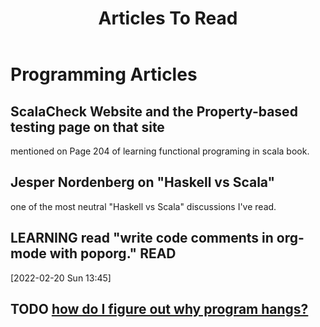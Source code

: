 #+TITLE: Articles To Read
#+FILETAGS: LEARN read article

* Programming Articles
** ScalaCheck Website and the Property-based testing page on that site
mentioned on Page 204 of learning functional programing in scala book.
** Jesper Nordenberg on "Haskell vs Scala"
one of the most neutral "Haskell vs Scala" discussions I've read.
** LEARNING read "write code comments in org-mode with poporg." :READ:
:LOGBOOK:
CLOCK: [2022-02-20 Sun 13:45]--[2022-02-20 Sun 13:46] =>  0:01
:END:
[2022-02-20 Sun 13:45]
** TODO [[https://stackoverflow.com/questions/4590237/how-do-i-debug-my-program-when-it-hangs#:~:text=Use%20the%20debugger%20to%20find,take%20control%20of%20the%20process.][how do I figure out why program hangs?]]

